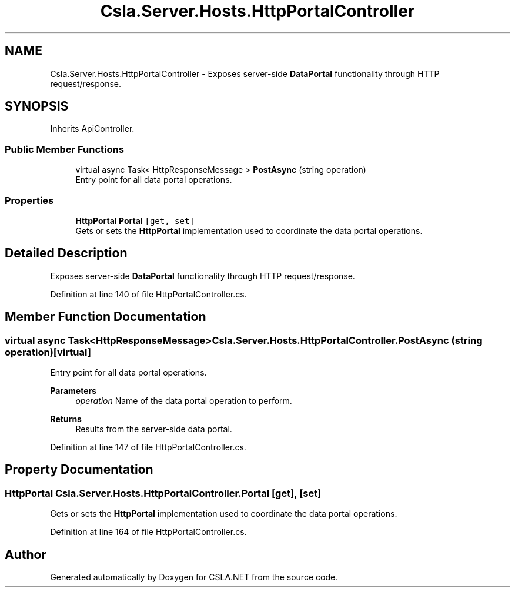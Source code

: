 .TH "Csla.Server.Hosts.HttpPortalController" 3 "Thu Jul 22 2021" "Version 5.4.2" "CSLA.NET" \" -*- nroff -*-
.ad l
.nh
.SH NAME
Csla.Server.Hosts.HttpPortalController \- Exposes server-side \fBDataPortal\fP functionality through HTTP request/response\&.  

.SH SYNOPSIS
.br
.PP
.PP
Inherits ApiController\&.
.SS "Public Member Functions"

.in +1c
.ti -1c
.RI "virtual async Task< HttpResponseMessage > \fBPostAsync\fP (string operation)"
.br
.RI "Entry point for all data portal operations\&. "
.in -1c
.SS "Properties"

.in +1c
.ti -1c
.RI "\fBHttpPortal\fP \fBPortal\fP\fC [get, set]\fP"
.br
.RI "Gets or sets the \fBHttpPortal\fP implementation used to coordinate the data portal operations\&. "
.in -1c
.SH "Detailed Description"
.PP 
Exposes server-side \fBDataPortal\fP functionality through HTTP request/response\&. 


.PP
Definition at line 140 of file HttpPortalController\&.cs\&.
.SH "Member Function Documentation"
.PP 
.SS "virtual async Task<HttpResponseMessage> Csla\&.Server\&.Hosts\&.HttpPortalController\&.PostAsync (string operation)\fC [virtual]\fP"

.PP
Entry point for all data portal operations\&. 
.PP
\fBParameters\fP
.RS 4
\fIoperation\fP Name of the data portal operation to perform\&.
.RE
.PP
\fBReturns\fP
.RS 4
Results from the server-side data portal\&.
.RE
.PP

.PP
Definition at line 147 of file HttpPortalController\&.cs\&.
.SH "Property Documentation"
.PP 
.SS "\fBHttpPortal\fP Csla\&.Server\&.Hosts\&.HttpPortalController\&.Portal\fC [get]\fP, \fC [set]\fP"

.PP
Gets or sets the \fBHttpPortal\fP implementation used to coordinate the data portal operations\&. 
.PP
Definition at line 164 of file HttpPortalController\&.cs\&.

.SH "Author"
.PP 
Generated automatically by Doxygen for CSLA\&.NET from the source code\&.

